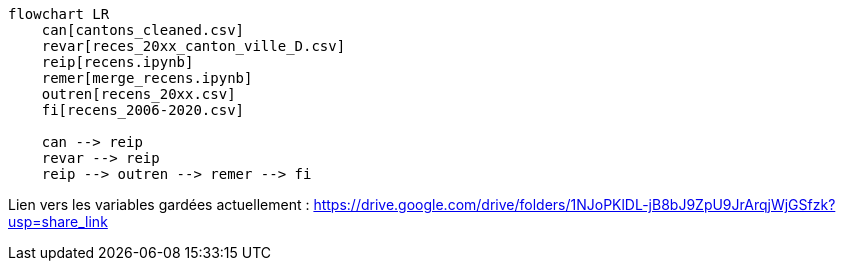 [source,mermaid]
....
flowchart LR
    can[cantons_cleaned.csv]
    revar[reces_20xx_canton_ville_D.csv]
    reip[recens.ipynb]
    remer[merge_recens.ipynb]
    outren[recens_20xx.csv]
    fi[recens_2006-2020.csv]

    can --> reip
    revar --> reip
    reip --> outren --> remer --> fi
....

Lien vers les variables gardées actuellement : https://drive.google.com/drive/folders/1NJoPKlDL-jB8bJ9ZpU9JrArqjWjGSfzk?usp=share_link
